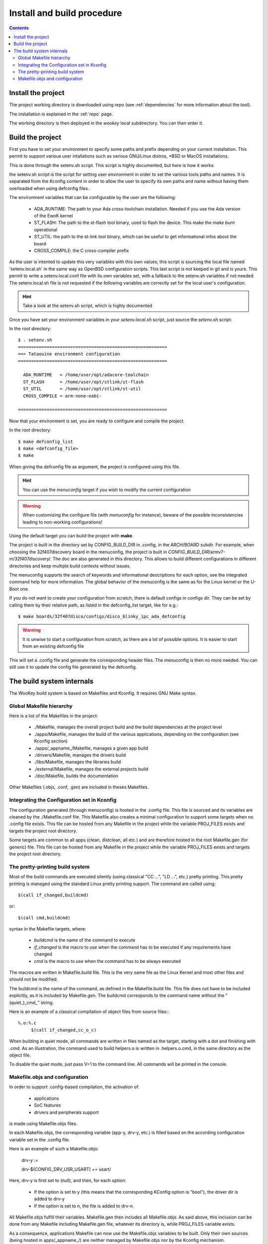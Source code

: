 .. _buildprocedure:

Install and build procedure
===========================

.. contents::

Install the project
-------------------

The project working directory is downloaded using repo (see :ref:`dependencies` for more information about the tool).

The installation is explained in the :ref:`repo` page.

The working directory is then deployed in the *wookey* local subdirectory. You can then enter it.

Build the project
-----------------

First you have to set your environment to specify some paths and prefix depending on your current installation.
This permit to support various user intallations such as various GNU/Linux distros, \*BSD or MacOS installations.

This is done through the setenv.sh script. This script is highly documented, but here is how it works:

the setenv.sh script is the script for setting user environment in order to set the various
tools paths and names. It is separated from the Kconfig content in order to allow the user
to specify its own paths and name without having them overloaded when using
defconfig files.

The environment variables that can be configurable by the user are the following:

   * ADA_RUNTIME: The path to your Ada cross-toolchain installation. Needed if you use the Ada version of the EwoK kernel
   * ST_FLASH: The path to the st-flash tool binary, used to flash the device. This make the *make burn* operational
   * ST_UTIL: the path to the st-link tool binary, which can be useful to get informational infos about the board
   * CROSS_COMPILE: the C cross-compiler prefix

As the user is intented to update this very variables with
this own values, this script is sourcing the local file named 'setenv.local.sh'
in the same way as OpenBSD configuration scripts. This last script is not keeped in git and is yours.
This permit to write a setenv.local.conf file with its own variables set, with a fallback to the setenv.sh variables if not needed.
The setenv.local.sh file is not requested if the following variables are correctly set for the local user's configuration.

.. hint::
   Take a look at the setenv.sh script, which is highly documented

Once you have set your environment variables in your `setenv.local.sh` script, just source the `setenv.sh` script::

In the root directory::

   $ . setenv.sh
   =========================================================
   === Tataouine environment configuration
   =========================================================

     ADA_RUNTIME   = /home/user/opt/adacore-toolchain
     ST_FLASH      = /home/user/opt/stlink/st-flash
     ST_UTIL       = /home/user/opt/stlink/st-util
     CROSS_COMPILE = arm-none-eabi-

   =========================================================

Now that your environment is set, you are ready to configure and compile the project.

In the root directory::

   $ make defconfig_list
   $ make <defconfig_file>
   $ make

When giving the defconfig file as argument, the project is configured using this file.

.. hint::
   You can use the *menuconfig* target if you wish to modify the current configuration

.. warning::
   When customizing the configure file (with *menuconfig* for instance), beware of the possible inconsistencies leading
   to non-working configurations!

Using the default target you can build the project with **make**.

The project is built in the directory set by CONFIG_BUILD_DIR in .config, in the ARCH/BOARD subdir.
For example, when choosing the 32f407discovery board in the menuconfig, the project is built in
*CONFIG_BUILD_DIR*/armv7-m/32f407discovery/. The doc are also generated in this directory.
This allows to build different configurations in different directories and keep multiple build contexts
without issues.

The menuconfig supports the search of keywords and informational descriptions for each option, see
the integrated command help for more information. The global behavior of the menuconfig is the
same as for the Linux kernel or the U-Boot one.

If you do not want to create your configuration from scratch, there is default configs in configs
dir. They can be set by calling them by their relative path, as listed in the
defconfig_list target, like for e.g.::

   $ make boards/32f407disco/configs/disco_blinky_ipc_ada_defconfig

.. warning::
   It is unwise to start a configuration from scratch, as there are a lot of possible options. It is
   easier to start from an existing defconfig file

This will set a .config file and generate the corresponding header files. The menuconfig is then no
more needed. You can still use it to update the config file generated by the defconfig.

The build system internals
--------------------------

The WooKey build system is based on Makefiles and Kconfig. It requires GNU Make syntax.

Global Makefile hierarchy
^^^^^^^^^^^^^^^^^^^^^^^^^

Here is a list of the Makefiles in the project:

   * ./Makefile, manages the overall project build and the build dependencies at the project level
   * ./apps/Makefile, manages the build of the various applications, depending on the configuration (see Kconfig section)
   * ./apps/_appname_/Makefile, manages a given app build
   * ./drivers/Makefile, manages the drivers build
   * ./libs/Makefile, manages the libraries build
   * ./external/Makefile, manages the external projects build
   * ./doc/Makefile, builds the documentation

Other Makefiles (.objs, .conf, .gen) are included in theses Makefiles.

Integrating the Configuration set in Kconfig
^^^^^^^^^^^^^^^^^^^^^^^^^^^^^^^^^^^^^^^^^^^^

The configuration generated (through menuconfig) is hosted in the .config file. This file is
sourced and its variables are cleaned by the ./Makefile.conf file. This Makefile also creates a minimal
configuration to support some targets when no .config file exists. This file can be hosted from any
Makefile in the project while the variable PROJ\_FILES exists and targets the project root directory.

Some targets are common to all apps (clean, distclean, all etc.) and are therefore hosted in the
root Makefile.gen (for generic) file. This file can be hosted from any Makefile in the project while
the variable PROJ\_FILES exists and targets the project root directory.

The pretty-printing build system
^^^^^^^^^^^^^^^^^^^^^^^^^^^^^^^^

Most of the build commands are executed silently (using classical "CC   ...", "LD    ...", etc.) pretty
printing. This pretty printing is managed using the standard Linux pretty printing support.
The command are called using::

   $(call if_changed,buildcmd)

or::

   $(call cmd,buildcmd)

syntax in the Makefile targets, where:

   * `buildcmd` is the name of the command to execute
   * `if_changed` is the macro to use when the command has to be executed if any requirements have changed
   * `cmd` is the macro to use when the command has to be always executed

The macros are written in Makefile.build file. This is the very same file as the Linux Kernel and
most other files and should not be modified.

The buildcmd is the name of the command, as defined in the Makefile.build file. This file does not have
to be included explicitly, as it is included by Makefile.gen.
The buildcmd corresponds to the command name without the "(quiet\_)\_cmd\_" string.

Here is an example of a classical compilation of object files from source files:::

   %.o:%.c
   	$(call if_changed,cc_o_c)

When building in quiet mode, all commands are written in files named as the target, starting with a dot
and finishing with .cmd. As an illustration, the command used to build helpers.o is written in .helpers.o.cmd,
in the same directory as the object file.

To disable the quiet mode, just pass V=1 to the command line. All commands will be printed in the console.

Makefile.objs and configuration
^^^^^^^^^^^^^^^^^^^^^^^^^^^^^^^

In order to support .config-based compilation, the activation of:

   * applications
   * SoC features
   * drivers and peripherals support

is made using Makefile.objs files.

In each Makefile.objs, the corresponding variable (app-y, drv-y, etc.) is filled based on the according
configuration variable set in the .config file.

Here is an example of such a Makefile.objs:

   drv-y := 

   drv-$(CONFIG_DRV_USR_USART) += usart/

Here, drv-y is first set to (null), and then, for each option:

   * If the option is set to y (this means that the corresponding KConfig option is "bool"), the driver dir is
     added to drv-y
   * If the option is set to n, the file is added to drv-n.

All Makefile.objs fulfill their variables. Makefile.gen then includes all Makefile.objs. As said above, this
inclusion can be done from any Makefile including Makefile.gen file, whatever its directory is, while PROJ\_FILES
variable exists.

.. FIXME
As a consequence, applications Makefile can now use the Makefile.objs variables to be built. Only their own sources
(being hosted in apps/_appname_/) are neither managed by Makefile.objs nor by the Kconfig mechanism.

By now, _varname_-n is not used, yet it exists if needed. The applications Makefile only use the _varname_-y var.


